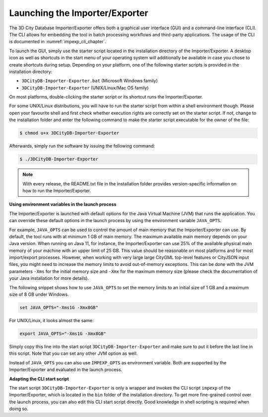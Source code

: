 .. _impexp_launching_chapter:

Launching the Importer/Exporter
-------------------------------

The 3D City Database Importer/Exporter offers both a graphical user
interface (GUI) and a command-line interface (CLI). The CLI allows for
embedding the tool in batch processing workflows and third-party
applications. The usage of the CLI is documented in :numref:`impexp_cli_chapter`.

To launch the GUI, simply use the starter script located in the
installation directory of the Importer/Exporter. A desktop icon as well as shortcuts in the start menu
of your operating system will additionally be available in case you
chose to create shortcuts during setup. Depending on your platform, one
of the following starter scripts is provided in the installation directory:

- ``3DCityDB-Importer-Exporter.bat`` (Microsoft Windows family)
- ``3DCityDB-Importer-Exporter`` (UNIX/Linux/Mac OS family)

On most platforms, double-clicking the starter script or its shortcut
runs the Importer/Exporter.

For some UNIX/Linux distributions, you will have to run the starter
script from within a shell environment though. Please open your
favourite shell and first check whether execution rights are correctly
set on the starter script. If not, change to the installation folder and
enter the following command to make the starter script executable for
the owner of the file:

.. code:: bash

   $ chmod u+x 3DCityDB-Importer-Exporter

Afterwards, simply run the software by issuing the following command:

.. code:: bash

   $ ./3DCityDB-Importer-Exporter

.. note::
   With every release, the README.txt file in the installation
   folder provides version-specific information on how to
   run the Importer/Exporter.

**Using environment variables in the launch process**

The Importer/Exporter is launched with default options for the
Java Virtual Machine (JVM) that runs the application. You can override
these default options in the launch process by using the environment
variable ``JAVA_OPTS``.

For example, ``JAVA_OPTS`` can be used to control the amount of main
memory that the Importer/Exporter can use. By default, the tool runs with
at minimum 1 GB of main memory. The maximum available main memory depends
on your Java version. When running on Java 11, for instance,
the Importer/Exporter can use 25% of the available physical main memory
of your machine with an upper limit of 25 GB. This value should be reasonable
on most platforms and for most import/export processes. However, when
working with very large large CityGML top-level features or CityJSON
input files, you might need to increase the memory limits
to avoid out-of-memory exceptions. This can be done with the JVM parameters
``-Xms`` for the initial memory size and ``-Xmx`` for the maximum memory
size (please check the documentation of your Java installation for more details).

The following snippet shows how to use ``JAVA_OPTS`` to set the memory
limits to an initial size of 1 GB and a maximum size of 8 GB under Windows.

.. code:: bash

  set JAVA_OPTS="-Xms1G -Xmx8GB"

For UNIX/Linux, it looks almost the same:

.. code:: bash

  export JAVA_OPTS="-Xms1G -Xmx8GB"

Simply copy this line into the start script ``3DCityDB-Importer-Exporter``
and make sure to put it before the last line in this script. Note that you
can set any other JVM option as well.

Instead of ``JAVA_OPTS`` you can also use ``IMPEXP_OPTS`` as environment variable.
Both are supported by the Importer/Exporter and evaluated in the launch process.

**Adapting the CLI start script**

The start script ``3DCityDB-Importer-Exporter`` is only a wrapper and invokes
the CLI script ``impexp`` of the Importer/Exporter, which
is located in the ``bin`` folder of the installation directory. To get more fine-grained
control over the launch process, you can also edit this CLI start script directly.
Good knowledge in shell scripting is required when doing so.